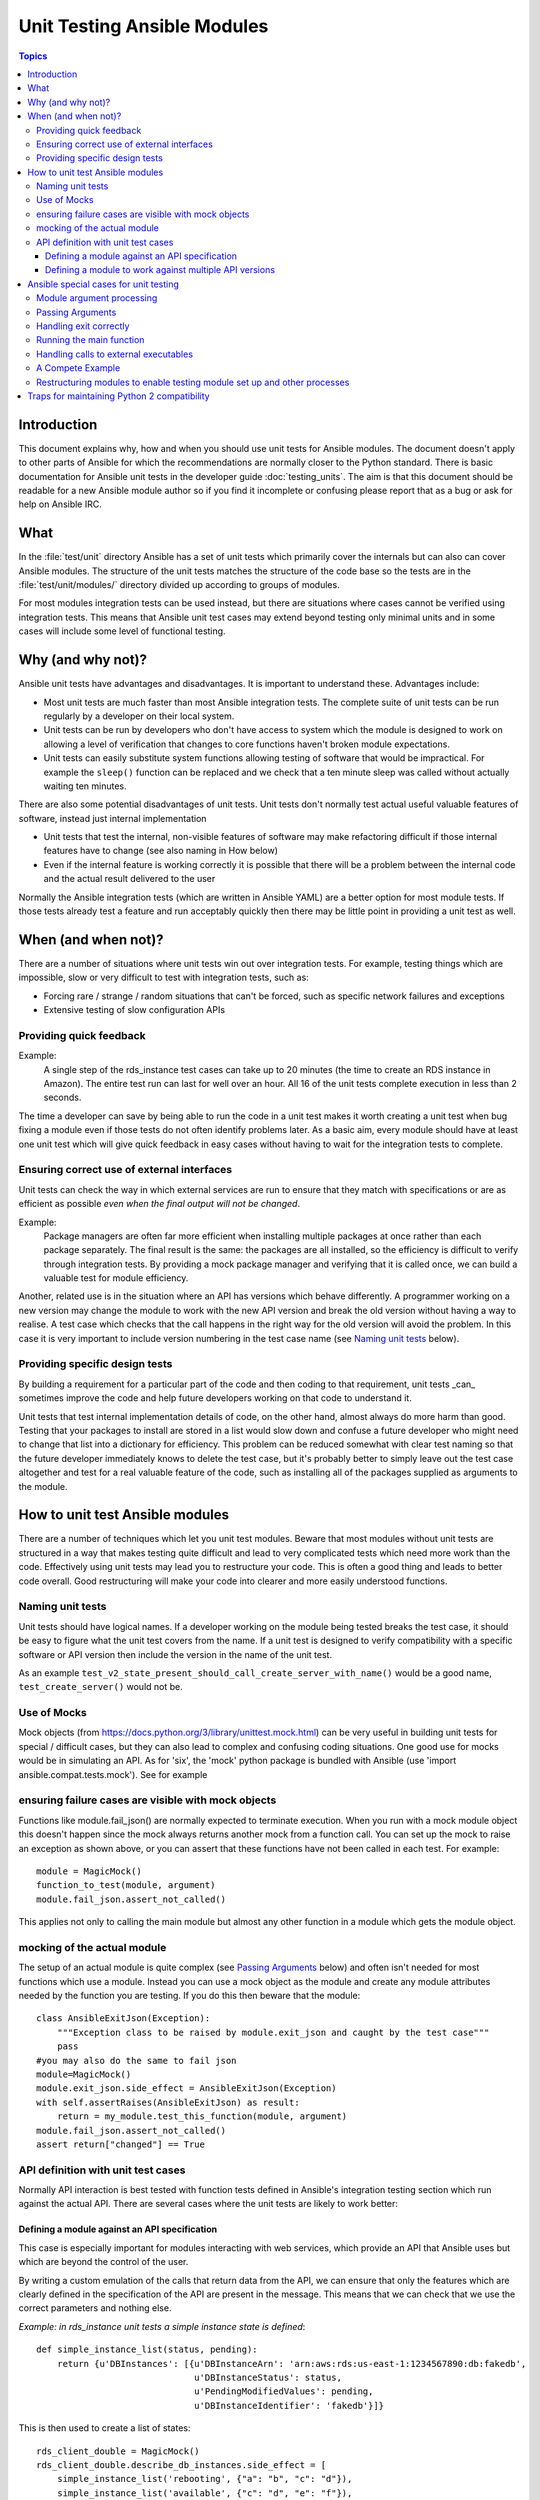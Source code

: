 ****************************
Unit Testing Ansible Modules
****************************

.. contents:: Topics

Introduction
============

This document explains why, how and when you should use unit tests for Ansible modules.
The document doesn't apply to other parts of Ansible for which the recommendations are
normally closer to the Python standard.  There is basic documentation for Ansible unit
tests in the developer guide :doc:`testing_units`.  The aim is that this document should
be readable for a new Ansible module author so if you find it incomplete or confusing
please report that as a bug or ask for help on Ansible IRC.

What
====

In the :file:`test/unit` directory Ansible has a set of unit tests which primarily cover the
internals but can also can cover Ansible modules.  The structure of the unit tests matches
the structure of the code base so the tests are in the :file:`test/unit/modules/` directory
divided up according to groups of modules.

For most modules integration tests can be used instead, but there are situations where
cases cannot be verified using integration tests.  This means that Ansible unit test cases
may extend beyond testing only minimal units and in some cases will include some
level of functional testing.


Why (and why not)?
==================

Ansible unit tests have advantages and disadvantages. It is important to understand these.
Advantages include:

* Most unit tests are much faster than most Ansible integration tests.  The complete suite
  of unit tests can be run regularly by a developer on their local system.
* Unit tests can be run by developers who don't have access to system which the module is
  designed to work on allowing a level of verification that changes to core functions
  haven't broken module expectations.
* Unit tests can easily substitute system functions allowing testing of software that
  would be impractical.  For example the ``sleep()`` function can be replaced and we check
  that a ten minute sleep was called without actually waiting ten minutes.

There are also some potential disadvantages of unit tests. Unit tests don't normally
test actual useful valuable features of software, instead just internal implementation

* Unit tests that test the internal, non-visible features of software may make
  refactoring difficult if those internal features have to change (see also naming in How
  below)
* Even if the internal feature is working correctly it is possible that there will be a
  problem between the internal code and the actual result delivered to the user

Normally the Ansible integration tests (which are written in Ansible YAML) are a better
option for most module tests.  If those tests already test a feature and run acceptably
quickly then there may be little point in providing a unit test as well.

When (and when not)?
====================

There are a number of situations where unit tests win out over integration tests. For
example, testing things which are impossible, slow or very difficult to test with
integration tests, such as:
    
* Forcing rare / strange / random situations that can't be forced, such as specific network
  failures and exceptions
* Extensive testing of slow configuration APIs 

Providing quick feedback
------------------------

Example:
  A single step of the rds_instance test cases can take up to 20
  minutes (the time to create an RDS instance in Amazon).  The entire
  test run can last for well over an hour.  All 16 of the unit tests
  complete execution in less than 2 seconds.

The time a developer can save by being able to run the code in a unit test makes it worth
creating a unit test when bug fixing a module even if those tests do not often identify
problems later.  As a basic aim, every module should have at least one unit test which
will give quick feedback in easy cases without having to wait for the integration tests to
complete.
    
Ensuring correct use of external interfaces
-------------------------------------------

Unit tests can check the way in which external services are run to ensure that they match
with specifications or are as efficient as possible *even when the final output will not be changed*.

Example:
  Package managers are often far more efficient when installing multiple packages at once
  rather than each package separately. The final result is the
  same: the packages are all installed, so the efficiency is difficult to verify through
  integration tests. By providing a mock package manager and verifying that it is called
  once, we can build a valuable test for module efficiency.

Another, related use is in the situation where an API has versions which behave
differently.  A programmer working on a new version may change the module to work with the
new API version and break the old version without having a way to realise.  A test case
which checks that the call happens in the right way for the old version will avoid the
problem.  In this case it is very important to include version numbering in the test case
name (see `Naming unit tests`_ below).

Providing specific design tests 
--------------------------------

By building a requirement for a particular part of the
code and then coding to that requirement, unit tests _can_ sometimes improve the code and
help future developers working on that code to understand it. 

Unit tests that test internal implementation details of code, on the other hand, almost
always do more harm than good.  Testing that your packages to install are stored in a list
would slow down and confuse a future developer who might need to change that list into a
dictionary for efficiency. This problem can be reduced somewhat with clear test naming so
that the future developer immediately knows to delete the test case, but it's probably
better to simply leave out the test case altogether and test for a real valuable feature
of the code, such as installing all of the packages supplied as arguments to the module. 


How to unit test Ansible modules
================================

There are a number of techniques which let you unit test modules.  Beware that most
modules without unit tests are structured in a way that makes testing quite difficult and
lead to very complicated tests which need more work than the code.  Effectively using unit
tests may lead you to restructure your code. This is often a good thing and leads
to better code overall. Good restructuring will make your code into clearer and more
easily understood functions.


Naming unit tests
-----------------

Unit tests should have logical names. If a developer working on the module being tested
breaks the test case, it should be easy to figure what the unit test covers from the name.
If a unit test is designed to verify compatibility with a specific software or API version
then include the version in the name of the unit test.

As an example ``test_v2_state_present_should_call_create_server_with_name()`` would be a
good name, ``test_create_server()`` would not be.  


Use of Mocks
------------

Mock objects (from https://docs.python.org/3/library/unittest.mock.html) can be very
useful in building unit tests for special / difficult cases, but they can also
lead to complex and confusing coding situations.  One good use for mocks would be in
simulating an API. As for 'six', the 'mock' python package is bundled with Ansible (use
'import ansible.compat.tests.mock'). See for example

ensuring failure cases are visible with mock objects
----------------------------------------------------

Functions like module.fail_json() are normally expected to terminate execution. When you 
run with a mock module object this doesn't happen since the mock always returns another mock 
from a function call. You can set up the mock to raise an exception as shown above, or you can
assert that these functions have not been called in each test. For example::

  module = MagicMock()
  function_to_test(module, argument)
  module.fail_json.assert_not_called() 

This applies not only to calling the main module but almost any other
function in a module which gets the module object.  


mocking of the actual module
----------------------------

The setup of an actual module is quite complex (see `Passing Arguments`_ below) and often
isn't needed for most functions which use a module.  Instead you can use a mock object as
the module and create any module attributes needed by the function you are testing.  If
you do this then beware that the module::

    class AnsibleExitJson(Exception):
        """Exception class to be raised by module.exit_json and caught by the test case"""
        pass
    #you may also do the same to fail json
    module=MagicMock()
    module.exit_json.side_effect = AnsibleExitJson(Exception)
    with self.assertRaises(AnsibleExitJson) as result:
        return = my_module.test_this_function(module, argument)
    module.fail_json.assert_not_called() 
    assert return["changed"] == True
    
API definition with unit test cases
-----------------------------------

Normally API interaction is best tested with function tests defined in Ansible's
integration testing section which run against the actual API.  There are several cases
where the unit tests are likely to work better:

Defining a module against an API specification
~~~~~~~~~~~~~~~~~~~~~~~~~~~~~~~~~~~~~~~~~~~~~~

This case is especially important for modules interacting with web services, which provide
an API that Ansible uses but which are beyond the control of the user.

By writing a custom emulation of the calls that return data from the API, we can ensure
that only the features which are clearly defined in the specification of the API are
present in the message.  This means that we can check that we use the correct
parameters and nothing else.


*Example:  in rds_instance unit tests a simple instance state is defined*::

    def simple_instance_list(status, pending):
        return {u'DBInstances': [{u'DBInstanceArn': 'arn:aws:rds:us-east-1:1234567890:db:fakedb',
                                  u'DBInstanceStatus': status,
                                  u'PendingModifiedValues': pending,
                                  u'DBInstanceIdentifier': 'fakedb'}]}

This is then used to create a list of states::

    rds_client_double = MagicMock()
    rds_client_double.describe_db_instances.side_effect = [
        simple_instance_list('rebooting', {"a": "b", "c": "d"}),
        simple_instance_list('available', {"c": "d", "e": "f"}),
        simple_instance_list('rebooting', {"a": "b"}),
        simple_instance_list('rebooting', {"e": "f", "g": "h"}),
        simple_instance_list('rebooting', {}),
        simple_instance_list('available', {"g": "h", "i": "j"}),
        simple_instance_list('rebooting', {"i": "j", "k": "l"}),
        simple_instance_list('available', {}),
        simple_instance_list('available', {}),
    ]
    
These states are then used as returns from a mock object to ensure that the await function
waits through all of the states that would mean the RDS instance has not yet completed
configuration::

   rds_i.await_resource(rds_client_double, "some-instance", "available", mod_mock,
                        await_pending=1)
   assert(len(sleeper_double.mock_calls) > 5), "await_pending didn't wait enough"

By doing this we check that the await function will keep waiting through
various strange states that it would be impossible to reliably trigger through the
integration tests but which happen unpredictably in reality.

Defining a module to work against multiple API versions
~~~~~~~~~~~~~~~~~~~~~~~~~~~~~~~~~~~~~~~~~~~~~~~~~~~~~~~

This case is especially important for modules interacting with many different versions of
software; for example, package installation modules which might be expected to work over
many different operating system versions.

By using previously stored data from various versions of an API we can ensure that the
code is tested against the actual data which will be sent from that version of the system
even when the version is very obscure and unlikely to be available during testing.

Ansible special cases for unit testing
======================================

There are a number of special cases for unit testing the environment of an Ansible module.
The most common are documented below, and suggestions for others can be found by looking
at the source code of the existing unit tests or asking on the Ansible IRC channel or mailing
lists.

Module argument processing 
--------------------------

There are two problems with running the main function of a module.  

* It can be difficult to set up the arguments correctly so that the module will get them
  as parameters.
* All modules finish by calling either the ``module.fail_json`` or
``module.exit_json``, but these won't work correctly in a testing environment.

Passing Arguments
-----------------

To pass arguments to a module correctly, use a function that stores the
parameters in a special string variable.  Module creation and argument processing is
handled through the AnsibleModule object in the basic section of the utilities.  Normally
this accepts input on ``STDIN``, which is not convenient for unit testing. When the special
variable is set it will be treated as if the input came on ``STDIN`` to the module.::

    import json
    from ansible.module_utils._text import to_bytes

    def set_module_args(args):
        args = json.dumps({'ANSIBLE_MODULE_ARGS': args})
        basic._ANSIBLE_ARGS = to_bytes(args)

    simply call that function before setting up your module

        def test_already_registered(self):
            set_module_args({
                'activationkey': 'key',
                'username': 'user',
                'password': 'pass',
            })

Handling exit correctly
-----------------------

The ``module.exit_json()`` function won't work properly in a testing environment since it will . This can
be mitigated by replacing it (and module.fail_json) with a function that raises an
exception::

    def exit_json(*args, **kwargs):
        if 'changed' not in kwargs:
            kwargs['changed'] = False
        raise AnsibleExitJson(kwargs)

Now you can ensure that the first function called is the one you expected simply by
testing for the correct exception::

    def test_returned_value(self):
        set_module_args({
            'activationkey': 'key',
            'username': 'user',
            'password': 'pass',
        })
       with self.assertRaises(AnsibleExitJson) as result:
           my_module.main()

The same technique can be used to replace ``module.fail_json()`` which is used for failure
returns from modules and for the ``aws_module.fail_json_aws()`` used in modules for Amazon
Web Services.

Running the main function
-------------------------

If you do want to run the actual main function of a module you must import the module, set
the arguments as above, set up the appropriate exit exception and then run the module::

    def test_main_function(self):
        set_module_args({
            'activationkey': 'key',
            'username': 'user',
            'password': 'pass',
        })
        my_module.main()


Handling calls to external executables
--------------------------------------

Module must use AnsibleModule.run_command in order to execute an external command. This
method needs to be mocked:

Here is a simple mock of AnsibleModule.run_command::

        with patch.object(basic.AnsibleModule, 'run_command') as run_command:
            run_command.return_value = 0, '', ''  # successful execution, no output
                with self.assertRaises(AnsibleExitJson) as result:
                    self.module.main()
                self.assertFalse(result.exception.args[0]['changed'])  # assert module returns changed=True
        # Check that run_command has been called
        run_command.assert_called_once_with('/usr/bin/command args')
        self.assertEqual(run_command.call_count, 1)
        self.assertFalse(run_command.called)

Examples taken from test/units/modules/packaging/os/test_rhn_register.py and
test/units/modules/packaging/os/rhn_utils.py

A Compete Example
-----------------

The following example is a complete skeleton that reuses the mocks explained above and adds a new
mock for Ansible.get_bin_path::
    
    import json

    from ansible.compat.tests import unittest
    from ansible.compat.tests.mock import patch
    from ansible.module_utils import basic
    from ansible.module_utils._text import to_bytes
    from ansible.modules.namespace import my_module


    def set_module_args(args):
        """prepare arguments so that they will be picked up during module creation"""
        args = json.dumps({'ANSIBLE_MODULE_ARGS': args})
        basic._ANSIBLE_ARGS = to_bytes(args)


    class AnsibleExitJson(Exception):
        """Exception class to be raised by module.exit_json and caught by the test case"""
        pass


    class AnsibleFailJson(Exception):
        """Exception class to be raised by module.fail_json and caught by the test case"""
        pass


    def exit_json(*args, **kwargs):
        """function to patch over exit_json; package return data into an exception"""
        if 'changed' not in kwargs:
            kwargs['changed'] = False
        raise AnsibleExitJson(kwargs)


    def fail_json(*args, **kwargs):
        """function to patch over fail_json; package return data into an exception"""
        kwargs['failed'] = True
        raise AnsibleFailJson(kwargs)


    def get_bin_path(self, arg, required=False):
        """Mock AnsibleModule.get_bin_path"""
        if arg.endswith('my_command'):
            return '/usr/bin/my_command'
        else:
            if required:
                fail_json(msg='%r not found !' % arg)


    class TestMyModule(unittest.TestCase):

        def setUp(self):
            self.mock_module_helper = patch.multiple(basic.AnsibleModule,
                                                     exit_json=exit_json,
                                                     fail_json=fail_json,
                                                     get_bin_path=get_bin_path)
            self.mock_module_helper.start()
            self.addCleanup(self.mock_module_helper.stop)

        def test_module_fail_when_required_args_missing(self):
            with self.assertRaises(AnsibleFailJson):
                set_module_args({})
                self.module.main()


        def test_ensure_command_called(self):
            set_module_args({
                'param1': 10,
                'param2': 'test',
            })

            with patch.object(basic.AnsibleModule, 'run_command') as mock_run_command:
                stdout = 'configuration updated'
                stderr = ''
                rc = 0
                mock_run_command.return_value = rc, stdout, stderr  # successful execution

                with self.assertRaises(AnsibleExitJson) as result:
                    my_module.main()
                self.assertFalse(result.exception.args[0]['changed']) # ensure result is changed

            mock_run_command.assert_called_once_with('/usr/bin/my_command --value 10 --name test')


Restructuring modules to enable testing module set up and other processes
-------------------------------------------------------------------------

Often modules have a main() function which sets up the module and then performs other
actions. This can make it difficult to check argument processing. This can be made easier by
moving module configuration and initialization into a separate function. For example::

    argument_spec = dict(
        # module function variables
        state=dict(choices=['absent', 'present', 'rebooted', 'restarted'], default='present'),
        apply_immediately=dict(type='bool', default=False),
        wait=dict(type='bool', default=False),
        wait_timeout=dict(type='int', default=600),
        allocated_storage=dict(type='int', aliases=['size']),
        db_instance_identifier=dict(aliases=["id"], required=True),
    )

    def setup_module_object():
        module = AnsibleAWSModule(
            argument_spec=argument_spec,
            required_if=required_if,
            mutually_exclusive=[['old_instance_id', 'source_db_instance_identifier',
                                 'db_snapshot_identifier']],
        )
        return module

    def main():
        module = setup_module_object()
        validate_parameters(module)
        conn = setup_client(module)
        return_dict = run_task(module, conn)
        module.exit_json(**return_dict)

This now makes it possible to run tests against the module initiation function::

    def test_rds_module_setup_fails_if_db_instance_identifier_parameter_missing():
        # db_instance_identifier parameter is missing
        set_module_args({
            'state': 'absent',
            'apply_immediately': 'True',
         })

        with self.assertRaises(AnsibleFailJson) as result:
             self.module.setup_json

Note that the argument_spec dictionary is visible in a module variable. This has
advantages, both in allowing explicit testing of the arguments and in allowing the easy
creation of module objects for testing.

See also ``test/units/module_utils/aws/test_rds.py``

Traps for maintaining Python 2 compatibility
============================================

If you use the ``mock`` library from the Python 2.6 standard library, a number of the assert 
functions are missing but will return as if successful.  This means that test cases should *not* 
use functions marked as _new_ in the python 3 documentation.

A helpful development approach to this should be to ensure that all of the tests have been
run under 2.6 and each assertion in the test cases has been checked to work by breaking
the code in Ansible to trigger that failure.

.. seealso::

   :doc:`testing_units`
       Ansible unit tests documentation
   :doc:`testing_running_locally`
       Running tests locally including gathering and reporting coverage data
   :doc:`developing_modules`
       How to develop modules
   `Python 3 documentation - 26.4. unittest — Unit testing framework <https://docs.python.org/3/library/unittest.html>`_
       The documentation of the unittest framework in python 3 
   `Python 2 documentation - 25.3. unittest — Unit testing framework <https://docs.python.org/3/library/unittest.html>`_
       The documentation of the earliest supported unittest framework - from Python 2.6
   `pytest: helps you write better programs <https://docs.pytest.org/en/latest/>`_
       The documentation of pytest - the framework actually used to run Ansible unit tests
   `Development Mailing List <http://groups.google.com/group/ansible-devel>`_
       Mailing list for development topics
    `Testing Your Code (from The Hitchhiker's Guide to Python!) <http://docs.python-guide.org/en/latest/writing/tests/>`_
       General advice on testing Python code
    `Uncle Bob's many videos on YouTube <https://www.youtube.com/watch?v=QedpQjxBPMA&list=PLlu0CT-JnSasQzGrGzddSczJQQU7295D2>`_
        Unit testing is a part of the of various philosophies of software development, including
        Extreme Programming (XP), Clean Coding.  Uncle Bob talks through how to benfit from this
   `"Why Most Unit Testing is Waste" http://rbcs-us.com/documents/Why-Most-Unit-Testing-is-Waste.pdf`
       An article warning against the costs of unit testing
   `'A Response to "Why Most Unit Testing is Waste"' https://henrikwarne.com/2014/09/04/a-response-to-why-most-unit-testing-is-waste/` 
       An response pointing to how to maintain the value of unit tests
